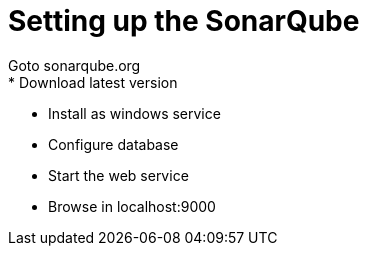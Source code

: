 = Setting up the SonarQube
:hp-tags: devops
Goto sonarqube.org
* Download latest version
* Install as windows service
* Configure database
* Start the web service
* Browse in localhost:9000